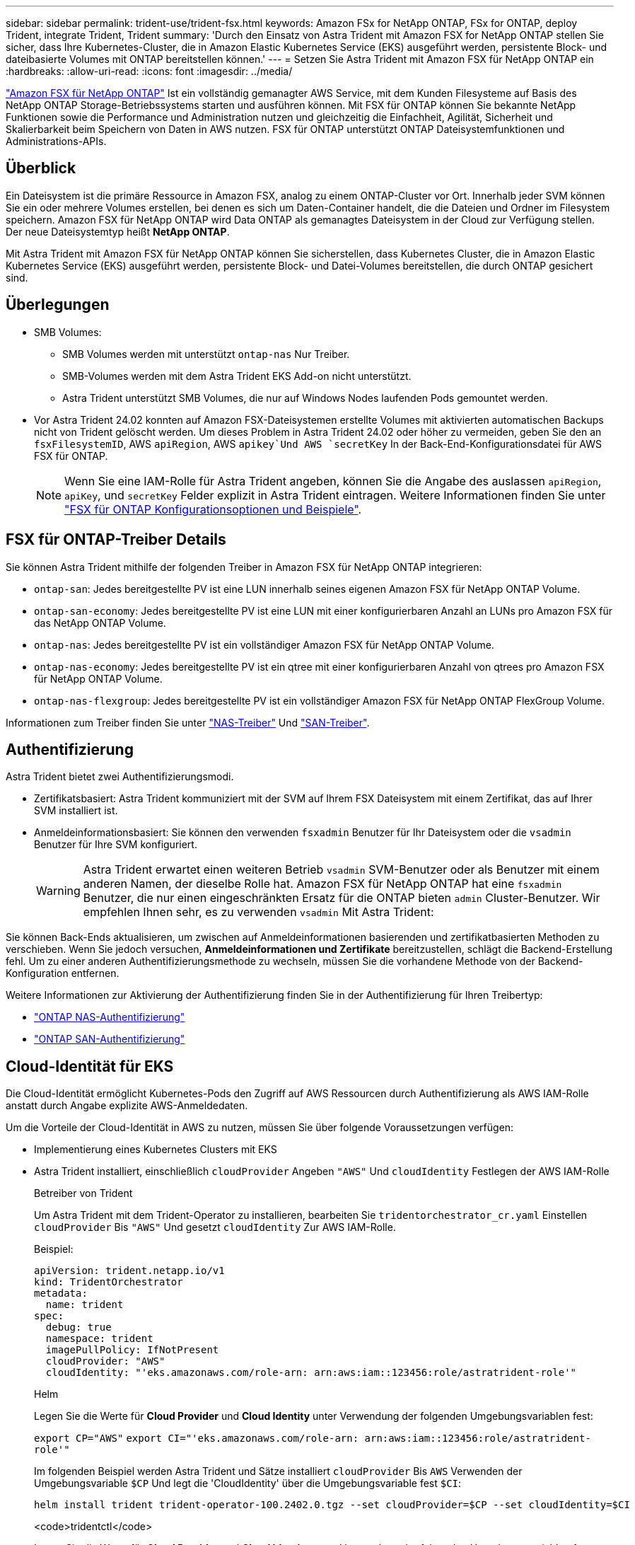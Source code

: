 ---
sidebar: sidebar 
permalink: trident-use/trident-fsx.html 
keywords: Amazon FSx for NetApp ONTAP, FSx for ONTAP, deploy Trident, integrate Trident, Trident 
summary: 'Durch den Einsatz von Astra Trident mit Amazon FSX for NetApp ONTAP stellen Sie sicher, dass Ihre Kubernetes-Cluster, die in Amazon Elastic Kubernetes Service (EKS) ausgeführt werden, persistente Block- und dateibasierte Volumes mit ONTAP bereitstellen können.' 
---
= Setzen Sie Astra Trident mit Amazon FSX für NetApp ONTAP ein
:hardbreaks:
:allow-uri-read: 
:icons: font
:imagesdir: ../media/


[role="lead"]
https://docs.aws.amazon.com/fsx/latest/ONTAPGuide/what-is-fsx-ontap.html["Amazon FSX für NetApp ONTAP"^] Ist ein vollständig gemanagter AWS Service, mit dem Kunden Filesysteme auf Basis des NetApp ONTAP Storage-Betriebssystems starten und ausführen können. Mit FSX für ONTAP können Sie bekannte NetApp Funktionen sowie die Performance und Administration nutzen und gleichzeitig die Einfachheit, Agilität, Sicherheit und Skalierbarkeit beim Speichern von Daten in AWS nutzen. FSX für ONTAP unterstützt ONTAP Dateisystemfunktionen und Administrations-APIs.



== Überblick

Ein Dateisystem ist die primäre Ressource in Amazon FSX, analog zu einem ONTAP-Cluster vor Ort. Innerhalb jeder SVM können Sie ein oder mehrere Volumes erstellen, bei denen es sich um Daten-Container handelt, die die Dateien und Ordner im Filesystem speichern. Amazon FSX für NetApp ONTAP wird Data ONTAP als gemanagtes Dateisystem in der Cloud zur Verfügung stellen. Der neue Dateisystemtyp heißt *NetApp ONTAP*.

Mit Astra Trident mit Amazon FSX für NetApp ONTAP können Sie sicherstellen, dass Kubernetes Cluster, die in Amazon Elastic Kubernetes Service (EKS) ausgeführt werden, persistente Block- und Datei-Volumes bereitstellen, die durch ONTAP gesichert sind.



== Überlegungen

* SMB Volumes:
+
** SMB Volumes werden mit unterstützt `ontap-nas` Nur Treiber.
** SMB-Volumes werden mit dem Astra Trident EKS Add-on nicht unterstützt.
** Astra Trident unterstützt SMB Volumes, die nur auf Windows Nodes laufenden Pods gemountet werden.


* Vor Astra Trident 24.02 konnten auf Amazon FSX-Dateisystemen erstellte Volumes mit aktivierten automatischen Backups nicht von Trident gelöscht werden. Um dieses Problem in Astra Trident 24.02 oder höher zu vermeiden, geben Sie den an `fsxFilesystemID`, AWS `apiRegion`, AWS `apikey`Und AWS `secretKey` In der Back-End-Konfigurationsdatei für AWS FSX für ONTAP.
+

NOTE: Wenn Sie eine IAM-Rolle für Astra Trident angeben, können Sie die Angabe des auslassen `apiRegion`, `apiKey`, und `secretKey` Felder explizit in Astra Trident eintragen. Weitere Informationen finden Sie unter link:../trident-use/trident-fsx-examples.html["FSX für ONTAP Konfigurationsoptionen und Beispiele"].





== FSX für ONTAP-Treiber Details

Sie können Astra Trident mithilfe der folgenden Treiber in Amazon FSX für NetApp ONTAP integrieren:

* `ontap-san`: Jedes bereitgestellte PV ist eine LUN innerhalb seines eigenen Amazon FSX für NetApp ONTAP Volume.
* `ontap-san-economy`: Jedes bereitgestellte PV ist eine LUN mit einer konfigurierbaren Anzahl an LUNs pro Amazon FSX für das NetApp ONTAP Volume.
* `ontap-nas`: Jedes bereitgestellte PV ist ein vollständiger Amazon FSX für NetApp ONTAP Volume.
* `ontap-nas-economy`: Jedes bereitgestellte PV ist ein qtree mit einer konfigurierbaren Anzahl von qtrees pro Amazon FSX für NetApp ONTAP Volume.
* `ontap-nas-flexgroup`: Jedes bereitgestellte PV ist ein vollständiger Amazon FSX für NetApp ONTAP FlexGroup Volume.


Informationen zum Treiber finden Sie unter link:../trident-use/ontap-nas.html["NAS-Treiber"] Und link:../trident-use/ontap-san.html["SAN-Treiber"].



== Authentifizierung

Astra Trident bietet zwei Authentifizierungsmodi.

* Zertifikatsbasiert: Astra Trident kommuniziert mit der SVM auf Ihrem FSX Dateisystem mit einem Zertifikat, das auf Ihrer SVM installiert ist.
* Anmeldeinformationsbasiert: Sie können den verwenden `fsxadmin` Benutzer für Ihr Dateisystem oder die `vsadmin` Benutzer für Ihre SVM konfiguriert.
+

WARNING: Astra Trident erwartet einen weiteren Betrieb `vsadmin` SVM-Benutzer oder als Benutzer mit einem anderen Namen, der dieselbe Rolle hat. Amazon FSX für NetApp ONTAP hat eine `fsxadmin` Benutzer, die nur einen eingeschränkten Ersatz für die ONTAP bieten `admin` Cluster-Benutzer. Wir empfehlen Ihnen sehr, es zu verwenden `vsadmin` Mit Astra Trident:



Sie können Back-Ends aktualisieren, um zwischen auf Anmeldeinformationen basierenden und zertifikatbasierten Methoden zu verschieben. Wenn Sie jedoch versuchen, *Anmeldeinformationen und Zertifikate* bereitzustellen, schlägt die Backend-Erstellung fehl. Um zu einer anderen Authentifizierungsmethode zu wechseln, müssen Sie die vorhandene Methode von der Backend-Konfiguration entfernen.

Weitere Informationen zur Aktivierung der Authentifizierung finden Sie in der Authentifizierung für Ihren Treibertyp:

* link:ontap-nas-prep.html["ONTAP NAS-Authentifizierung"]
* link:ontap-san-prep.html["ONTAP SAN-Authentifizierung"]




== Cloud-Identität für EKS

Die Cloud-Identität ermöglicht Kubernetes-Pods den Zugriff auf AWS Ressourcen durch Authentifizierung als AWS IAM-Rolle anstatt durch Angabe explizite AWS-Anmeldedaten.

Um die Vorteile der Cloud-Identität in AWS zu nutzen, müssen Sie über folgende Voraussetzungen verfügen:

* Implementierung eines Kubernetes Clusters mit EKS
* Astra Trident installiert, einschließlich `cloudProvider` Angeben `"AWS"` Und `cloudIdentity` Festlegen der AWS IAM-Rolle
+
[role="tabbed-block"]
====
.Betreiber von Trident
--
Um Astra Trident mit dem Trident-Operator zu installieren, bearbeiten Sie `tridentorchestrator_cr.yaml` Einstellen `cloudProvider` Bis `"AWS"` Und gesetzt `cloudIdentity` Zur AWS IAM-Rolle.

Beispiel:

[listing]
----
apiVersion: trident.netapp.io/v1
kind: TridentOrchestrator
metadata:
  name: trident
spec:
  debug: true
  namespace: trident
  imagePullPolicy: IfNotPresent
  cloudProvider: "AWS"
  cloudIdentity: "'eks.amazonaws.com/role-arn: arn:aws:iam::123456:role/astratrident-role'"
----
--
.Helm
--
Legen Sie die Werte für *Cloud Provider* und *Cloud Identity* unter Verwendung der folgenden Umgebungsvariablen fest:

`export CP="AWS"`
`export CI="'eks.amazonaws.com/role-arn: arn:aws:iam::123456:role/astratrident-role'"`

Im folgenden Beispiel werden Astra Trident und Sätze installiert `cloudProvider` Bis `AWS` Verwenden der Umgebungsvariable `$CP` Und legt die 'CloudIdentity' über die Umgebungsvariable fest `$CI`:

[listing]
----
helm install trident trident-operator-100.2402.0.tgz --set cloudProvider=$CP --set cloudIdentity=$CI
----
--
.<code>tridentctl</code>
--
Legen Sie die Werte für *Cloud Provider* und *Cloud Identity* unter Verwendung der folgenden Umgebungsvariablen fest:

`export CP="AWS"`
`export CI="'eks.amazonaws.com/role-arn: arn:aws:iam::123456:role/astratrident-role'"`

Im folgenden Beispiel wird Astra Trident installiert und legt den fest `cloud-provider` Flag an `$CP`, und `cloud-identity` Bis `$CI`:

[listing]
----
tridentctl install --cloud-provider=$CP --cloud-identity="$CI" -n trident
----
--
====




== Weitere Informationen

* https://docs.aws.amazon.com/fsx/latest/ONTAPGuide/what-is-fsx-ontap.html["Dokumentation zu Amazon FSX für NetApp ONTAP"^]
* https://www.netapp.com/blog/amazon-fsx-for-netapp-ontap/["Blogbeitrag zu Amazon FSX für NetApp ONTAP"^]

